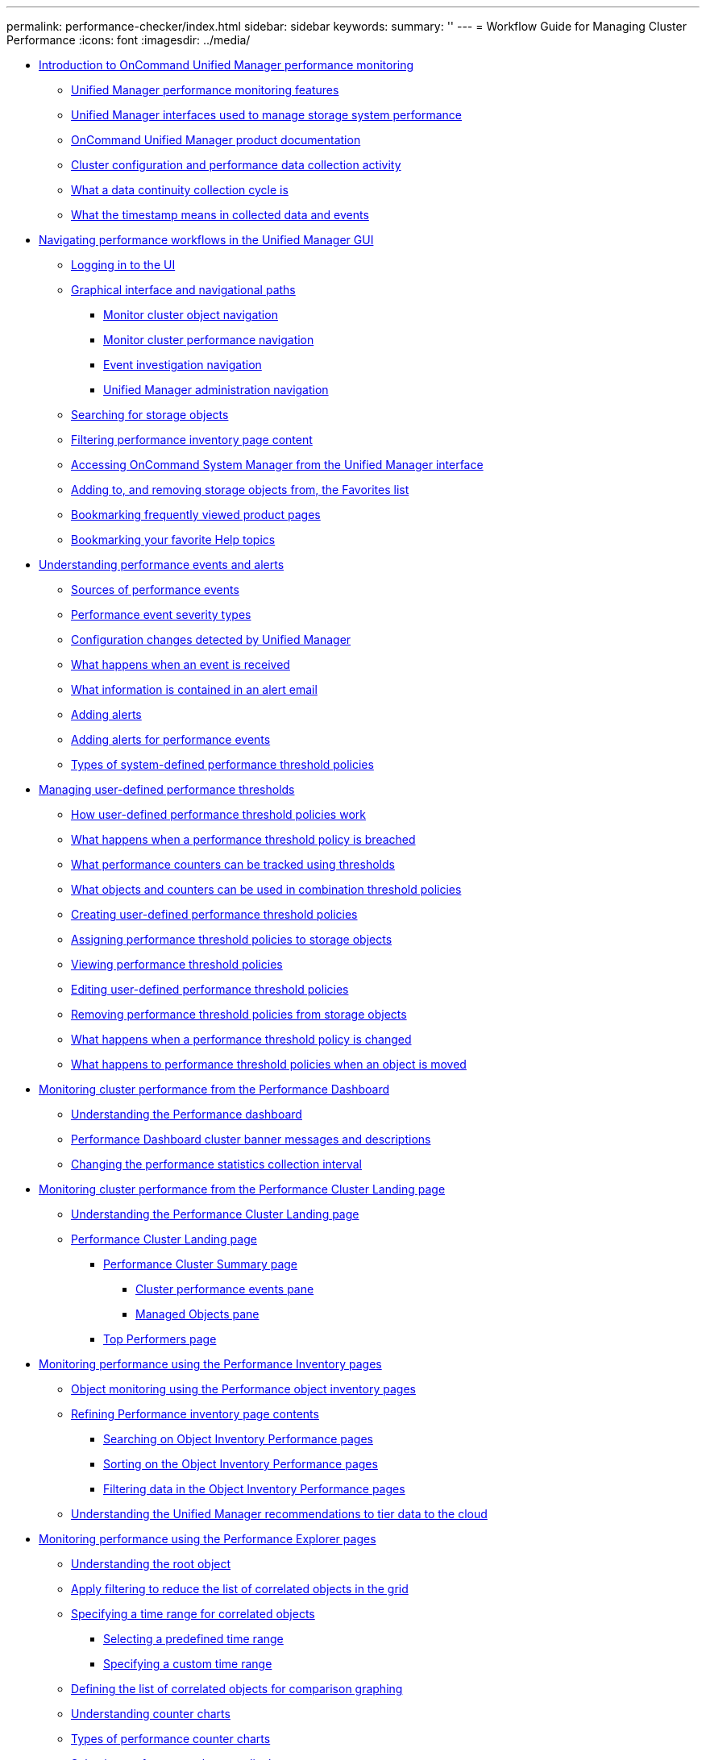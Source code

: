 ---
permalink: performance-checker/index.html
sidebar: sidebar
keywords: 
summary: ''
---
= Workflow Guide for Managing Cluster Performance
:icons: font
:imagesdir: ../media/

* xref:concept_introduction_to_unified_manager_performance_monitoring.adoc[Introduction to OnCommand Unified Manager performance monitoring]
 ** xref:concept_unified_manager_performance_monitoring_features.adoc[Unified Manager performance monitoring features]
 ** xref:concept_unified_manager_interfaces_used_to_manage_storage_system_performance.adoc[Unified Manager interfaces used to manage storage system performance]
 ** xref:reference_oncommand_unified_manager_product_documentation.adoc[OnCommand Unified Manager product documentation]
 ** xref:concept_cluster_configuration_and_performance_data_collection_activity.adoc[Cluster configuration and performance data collection activity]
 ** xref:concept_what_a_data_continuity_collection_cycle_is.adoc[What a data continuity collection cycle is]
 ** xref:concept_what_the_timestamp_means_in_collected_data_and_events.adoc[What the timestamp means in collected data and events]
* xref:concept_navigating_performance_workflows_in_the_unified_manager_ui.adoc[Navigating performance workflows in the Unified Manager GUI]
 ** xref:task_logging_in_to_the_gui.adoc[Logging in to the UI]
 ** xref:concept_graphical_interface_and_navigational_paths.adoc[Graphical interface and navigational paths]
  *** xref:concept_monitor_cluster_object_navigation.adoc[Monitor cluster object navigation]
  *** xref:concept_monitor_cluster_performance_navigation.adoc[Monitor cluster performance navigation]
  *** xref:concept_event_investigation_navigation.adoc[Event investigation navigation]
  *** xref:concept_unified_manager_administration_navigation.adoc[Unified Manager administration navigation]
 ** xref:concept_searching_for_storage_objects.adoc[Searching for storage objects]
 ** xref:task_filtering_inventory_page_content.adoc[Filtering performance inventory page content]
 ** xref:task_accessing_system_manager_from_the_um_interface.adoc[Accessing OnCommand System Manager from the Unified Manager interface]
 ** xref:task_adding_to_and_removing_storage_objects_from_the_favorites_list.adoc[Adding to, and removing storage objects from, the Favorites list]
 ** xref:task_bookmarking_frequently_viewed_product_pages.adoc[Bookmarking frequently viewed product pages]
 ** xref:task_bookmarking_your_favorite_help_topics_onc.adoc[Bookmarking your favorite Help topics]
* xref:concept_understanding_performance_events_and_alerts.adoc[Understanding performance events and alerts]
 ** xref:concept_sources_of_performance_events.adoc[Sources of performance events]
 ** xref:reference_performance_event_severity_types.adoc[Performance event severity types]
 ** xref:concept_cluster_configuration_changes_detected_by_unified_manager.adoc[Configuration changes detected by Unified Manager]
 ** xref:concept_what_happens_when_an_event_is_received.adoc[What happens when an event is received]
 ** xref:concept_what_information_is_contained_in_an_alert_email.adoc[What information is contained in an alert email]
 ** xref:task_adding_alerts.adoc[Adding alerts]
 ** xref:task_adding_alerts_for_performance_events.adoc[Adding alerts for performance events]
 ** xref:reference_types_of_system_defined_performance_threshold_policies.adoc[Types of system-defined performance threshold policies]
* xref:concept_managing_performance_thresholds.adoc[Managing user-defined performance thresholds]
 ** xref:concept_how_user_defined_performance_threshold_policies_work_opm.adoc[How user-defined performance threshold policies work]
 ** xref:concept_what_happens_when_a_performance_threshold_policy_is_breached_opm.adoc[What happens when a performance threshold policy is breached]
 ** xref:reference_what_performance_metrics_can_be_monitored_using_thresholds.adoc[What performance counters can be tracked using thresholds]
 ** xref:reference_what_objects_and_metrics_can_be_used_in_combination_threshold_policies.adoc[What objects and counters can be used in combination threshold policies]
 ** xref:task_creating_user_defined_performance_threshold_policies.adoc[Creating user-defined performance threshold policies]
 ** xref:task_assigning_performance_threshold_policies_to_storage_objects.adoc[Assigning performance threshold policies to storage objects]
 ** xref:task_viewing_performance_threshold_policies.adoc[Viewing performance threshold policies]
 ** xref:task_editing_user_defined_performance_threshold_policies.adoc[Editing user-defined performance threshold policies]
 ** xref:task_removing_performance_threshold_policies_from_storage_objects.adoc[Removing performance threshold policies from storage objects]
 ** xref:concept_what_happens_when_a_performance_threshold_policy_is_changed_opm.adoc[What happens when a performance threshold policy is changed]
 ** xref:concept_what_happens_to_performance_threshold_policies_when_an_object_is_moved_opm.adoc[What happens to performance threshold policies when an object is moved]
* xref:concept_monitoring_cluster_performance_from_the_dashboard.adoc[Monitoring cluster performance from the Performance Dashboard]
 ** xref:concept_understanding_the_performance_panels_on_the_dashboard.adoc[Understanding the Performance dashboard]
 ** xref:reference_performance_dashboard_cluster_banner_messages.adoc[Performance Dashboard cluster banner messages and descriptions]
 ** xref:task_changing_the_performance_statistics_collection_interval.adoc[Changing the performance statistics collection interval]
* xref:concept_monitoring_cluster_performance_from_the_cluster_landing_page.adoc[Monitoring cluster performance from the Performance Cluster Landing page]
 ** xref:concept_understanding_the_performance_cluster_landing_page.adoc[Understanding the Performance Cluster Landing page]
 ** xref:reference_performance_cluster_landing_page.adoc[Performance Cluster Landing page]
  *** xref:reference_cluster_summary_page_opm.adoc[Performance Cluster Summary page]
   **** xref:reference_cluster_performance_events_pane.adoc[Cluster performance events pane]
   **** xref:reference_managed_objects_pane.adoc[Managed Objects pane]
  *** xref:reference_top_performers_page.adoc[Top Performers page]
* xref:concept_monitoring_performance_using_the_object_performance_inventory_pages.adoc[Monitoring performance using the Performance Inventory pages]
 ** xref:concept_object_monitoring_using_the_object_inventory_performance_pages.adoc[Object monitoring using the Performance object inventory pages]
 ** xref:concept_refining_object_inventory_performance_page_content.adoc[Refining Performance inventory page contents]
  *** xref:task_searching_on_object_inventory_performance_pages.adoc[Searching on Object Inventory Performance pages]
  *** xref:task_sorting_on_the_object_inventory_performance_pages.adoc[Sorting on the Object Inventory Performance pages]
  *** xref:task_filtering_on_the_object_inventory_performance_pages.adoc[Filtering data in the Object Inventory Performance pages]
 ** xref:concept_understanding_the_um_recommendations_to_tier_data_to_the_cloud.adoc[Understanding the Unified Manager recommendations to tier data to the cloud]
* xref:concept_monitoring_performance_using_the_performance_explorer_pages.adoc[Monitoring performance using the Performance Explorer pages]
 ** xref:concept_understanding_the_root_object.adoc[Understanding the root object]
 ** xref:concept_applying_filtering_to_correlated_objects.adoc[Apply filtering to reduce the list of correlated objects in the grid]
 ** xref:task_specifying_a_correlated_objects_time_range.adoc[Specifying a time range for correlated objects]
  *** xref:task_selecting_a_predefined_time_range.adoc[Selecting a predefined time range]
  *** xref:task_specifying_a_custom_time_range.adoc[Specifying a custom time range]
 ** xref:task_defining_the_list_of_correlated_objects_for_comparison_graphing.adoc[Defining the list of correlated objects for comparison graphing]
 ** xref:concept_understanding_counter_charts.adoc[Understanding counter charts]
 ** xref:reference_types_of_performance_counter_charts.adoc[Types of performance counter charts]
 ** xref:task_selecting_performance_charts_to_display.adoc[Selecting performance charts to display]
 ** xref:task_expanding_the_counter_charts_pane.adoc[Expanding the Counter Charts pane]
 ** xref:task_changing_the_counter_charts_focus_to_a_smaller_period_of_time.adoc[Changing the Counter Charts focus to a shorter period of time]
 ** xref:task_viewing_event_details_in_the_performance_explorer_events_timeline.adoc[Viewing event details in the Events Timeline]
 ** xref:concept_counter_charts_zoom_view.adoc[Counter Charts Zoom View]
  *** xref:task_displaying_the_counter_charts_zoom_view.adoc[Displaying the Counter Charts Zoom View]
  *** xref:task_specifying_the_time_range_in_zoom_view.adoc[Specifying the time range in Zoom View]
  *** xref:task_selecting_performance_thresholds_in_zoom_view.adoc[Selecting performance thresholds in Counter Charts Zoom View]
 ** xref:task_viewing_workload_qos_minimum_and_maximum_settings.adoc[Viewing workload QoS minimum and maximum settings]
 ** xref:concept_how_qos_policies_are_displayed_in_the_throughput_charts.adoc[How different types of QoS policies are displayed in Unified Manager]
 ** xref:task_viewing_volume_latency_by_cluster_component.adoc[Viewing volume latency by cluster component]
 ** xref:task_viewing_svm_iops_traffic_by_protocol.adoc[Viewing SVM IOPS traffic by protocol]
 ** xref:task_viewing_volume_and_lun_latency_charts_to_verify_performance_guarantee.adoc[Viewing volume and LUN latency charts to verify performance guarantee]
 ** xref:concept_components_of_the_object_landing_pages_opm.adoc[Components of the Object Landing pages]
  *** xref:reference_summary_page_opm.adoc[Summary page]
  *** xref:concept_components_of_the_performance_explorer_page.adoc[Components of the Performance Explorer page]
* xref:concept_managing_performance_using_perf_capacity_and_available_iops_information.adoc[Managing performance using performance capacity and available IOPS information]
 ** xref:concept_what_performance_capacity_used_is.adoc[What performance capacity used is]
 ** xref:concept_what_the_used_headroom_value_means.adoc[What the performance capacity used value means]
 ** xref:concept_what_available_iops_is.adoc[What available IOPS is]
 ** xref:concept_viewing_node_and_aggregate_performance_capacity_used_values.adoc[Viewing node and aggregate performance capacity used values]
 ** xref:concept_viewing_node_and_aggregate_available_iops_values.adoc[Viewing node and aggregate available IOPS values]
 ** xref:task_viewing_performance_capacity_counter_charts_to_identify_issues.adoc[Viewing performance capacity counter charts to identify issues]
 ** xref:concept_performance_capacity_used_threshold_conditions.adoc[Performance capacity used performance threshold conditions]
 ** xref:concept_using_the_performance_capacity_used_counter_to_manage_performance.adoc[Using the performance capacity used counter to manage performance]
* xref:reference_understanding_and_using_the_node_failover_planning_page.adoc[Understanding and using the Node Failover Planning page]
 ** xref:concept_using_the_failover_planning_page_to_determine_corrective_actions.adoc[Using the Node Failover Planning page to determine corrective actions]
 ** xref:reference_components_of_the_node_failover_planning_page.adoc[Components of the Node Failover Planning page]
 ** xref:concept_using_a_threshold_policy_with_the_node_failover_planning_page.adoc[Using a threshold policy with the Node Failover Planning page]
 ** xref:task_using_the_perf_capacity_used_breakdown_chart_for_failover_planning.adoc[Using the Performance Capacity Used Breakdown chart for failover planning]
* xref:concept_collecting_data_and_monitoring_workload_performance.adoc[Collecting data and monitoring workload performance]
 ** xref:concept_types_of_workloads_monitored_by_unified_manager.adoc[Types of workloads monitored by Unified Manager]
 ** xref:reference_workload_performance_measurement_values.adoc[Workload performance measurement values]
 ** xref:concept_what_the_expected_range_of_performance_is.adoc[What the expected range of performance is]
 ** xref:reference_how_the_expected_range_is_used_in_performance_analysis.adoc[How the expected range is used in performance analysis]
 ** xref:concept_how_unified_manager_uses_workload_response_time_to_identify_performance_issues.adoc[How Unified Manager uses workload latency to identify performance issues]
 ** xref:concept_how_cluster_operations_can_affect_workload_latency.adoc[How cluster operations can affect workload latency]
 ** xref:concept_performance_monitoring_of_metrocluster_configurations.adoc[Performance monitoring of MetroCluster configurations]
  *** xref:concept_volume_behavior_during_switchover_and_switchback.adoc[Volume behavior during switchover and switchback]
 ** xref:concept_what_performance_events_are.adoc[What performance events are]
  *** xref:reference_performance_event_analysis_and_notification.adoc[Performance event analysis and notification]
  *** xref:concept_how_unified_manager_determines_the_performance_impact_for_an_incident.adoc[How Unified Manager determines the performance impact for an event]
  *** xref:concept_cluster_components_and_why_they_can_be_in_contention.adoc[Cluster components and why they can be in contention]
  *** xref:concept_roles_of_workloads_involved_in_a_performance_incident.adoc[Roles of workloads involved in a performance event]
* xref:concept_analyzing_workload_performance.adoc[Analyzing workload performance]
 ** xref:task_determining_whether_a_workload_has_a_performance_issue.adoc[Determining whether a workload has a performance issue]
 ** xref:task_investigating_perceived_slow_response_time_for_a_workload.adoc[Investigating a perceived slow response time for a workload]
 ** xref:task_identifying_trends_of_i_o_response_time_on_cluster_components.adoc[Identifying trends of I/O response time on cluster components]
 ** xref:task_analyzing_the_performance_improvments_achieved_from_moving_a_volume.adoc[Analyzing the performance improvements achieved from moving a volume]
  *** xref:concept_how_moving_a_volume_works.adoc[How moving a FlexVol volume works]
 ** xref:reference_performance_volume_details_page.adoc[Performance/Volume Details page]
  *** xref:reference_performance_statistics_displayed_in_the_data_breakdown_charts.adoc[Performance statistics displayed in the data breakdown charts]
  *** xref:concept_how_graphs_of_performance_data_work.adoc[How graphs of performance data work]
* xref:concept_analyzing_performance_events.adoc[Analyzing performance events]
 ** xref:task_displaying_information_about_a_performance_event.adoc[Displaying information about performance events]
 ** xref:concept_analyzing_events_from_user_defined_performance_thresholds.adoc[Analyzing events from user-defined performance thresholds]
  *** xref:task_responding_to_user_defined_performance_threshold_events.adoc[Responding to user-defined performance threshold events]
 ** xref:concept_analyzing_events_from_system_defined_performance_thresholds.adoc[Analyzing events from system-defined performance thresholds]
  *** xref:task_responding_to_system_defined_performance_threshold_events.adoc[Responding to system-defined performance threshold events]
  *** xref:task_responding_to_a_system_defined_qos_policy_group_performance_event.adoc[Responding to QoS policy group performance events]
  *** xref:concept_understanding_events_from_adaptive_qos_policies_that_have_a_defined_block_size.adoc[Understanding events from adaptive QoS policies that have a defined block size]
  *** xref:task_responding_to_a_system_defined_node_resources_overutilized_performance_event.adoc[Responding to node resources overutilized performance events]
 ** xref:concept_analyzing_events_from_dynamic_performance_thresholds.adoc[Analyzing events from dynamic performance thresholds]
  *** xref:task_identifying_victim_workloads_involved_in_a_performance_event.adoc[Identifying victim workloads involved in a dynamic performance event]
  *** xref:task_identifying_bully_workloads_involved_in_a_performance_event.adoc[Identifying bully workloads involved in a dynamic performance event]
  *** xref:task_identifying_shark_workloads_involved_in_a_performance_event.adoc[Identifying shark workloads involved in a dynamic performance event]
  *** xref:concept_performance_incident_analysis_for_a_metrocluster_configuration.adoc[Performance event analysis for a MetroCluster configuration]
   **** xref:task_analyzing_a_performance_incident_on_a_cluster_in_a_metrocluster_configuration.adoc[Analyzing a dynamic performance event on a cluster in a MetroCluster configuration]
   **** xref:task_analyzing_a_performance_incident_on_a_remote_cluster_in_a_metrocluster_configuration.adoc[Analyzing a dynamic performance event for a remote cluster on a MetroCluster configuration]
  *** xref:task_responding_to_a_dynamic_performance_event_caused_by_qos_policy_group_throttling.adoc[Responding to a dynamic performance event caused by QoS policy group throttling]
  *** xref:task_responding_to_a_performance_incident_caused_by_a_disk_failure.adoc[Responding to a dynamic performance event caused by a disk failure]
  *** xref:task_responding_to_a_performance_incident_caused_by_ha_takeover.adoc[Responding to a dynamic performance event caused by HA takeover]
* xref:concept_setting_up_a_connection_between_unified_manager_and_an_external_data_provider.adoc[Setting up a connection between a Unified Manager server and an external data provider]
 ** xref:reference_performance_data_that_can_be_sent_to_an_external_server.adoc[Performance data that can be sent to an external server]
 ** xref:concept_setting_up_graphite_to_receive_performance_data_from_unified_manager.adoc[Setting up Graphite to receive performance data from Unified Manager]
 ** xref:task_configuring_a_connection_between_a_unified_manager_server_and_an_external_data_provider.adoc[Configuring a connection from a Unified Manager server to an external data provider]
* xref:reference_copyright_and_trademark.adoc[Copyright and trademark]
 ** xref:reference_copyright.adoc[Copyright]
 ** xref:reference_trademark.adoc[Trademark]
